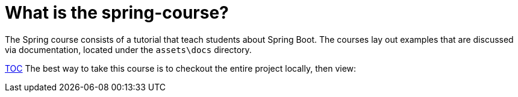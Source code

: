 = What is the spring-course?

The Spring course consists of a tutorial that teach students about Spring Boot. The courses lay out examples that are discussed via documentation, located under the `assets\docs` directory.

link:./assets/TableOfContents.adoc[TOC]
The best way to take this course is to checkout the entire project locally, then view:
